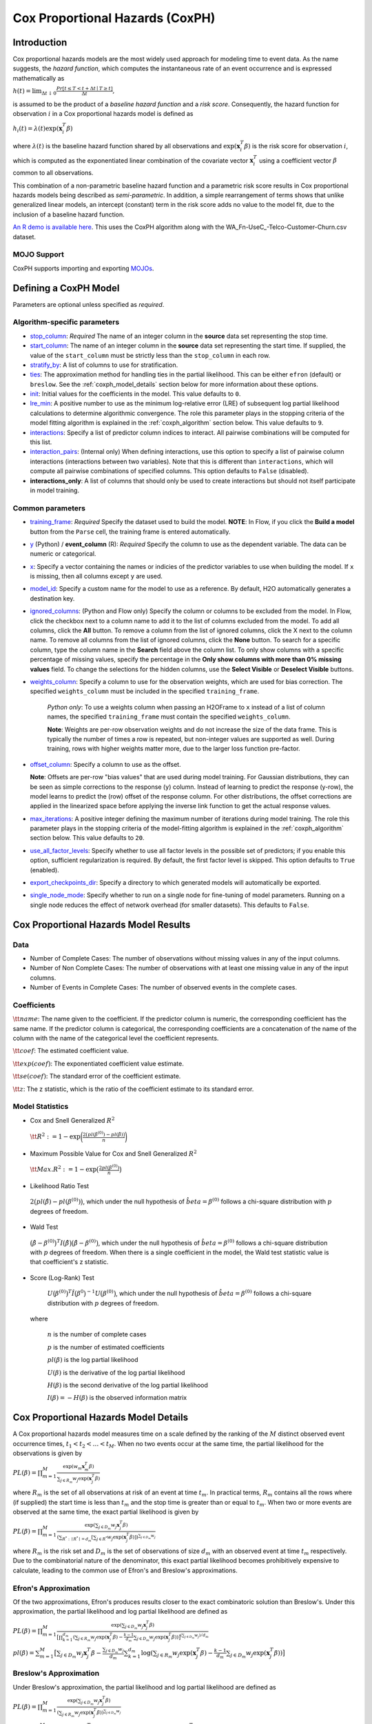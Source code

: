 Cox Proportional Hazards (CoxPH)
--------------------------------

Introduction
~~~~~~~~~~~~

Cox proportional hazards models are the most widely used approach for modeling time to event data. As the name suggests, the *hazard function*, which computes the instantaneous rate of an event occurrence and is expressed mathematically as

:math:`h(t) = \lim_{\Delta t \downarrow 0} \frac{Pr[t \le T < t + \Delta t \mid T \ge t]}{\Delta t},`

is assumed to be the product of a *baseline hazard function* and a *risk score*. Consequently, the hazard function for observation :math:`i` in a Cox proportional hazards model is defined as

:math:`h_i(t) = \lambda(t)\exp(\mathbf{x}_i^T\beta)`

where :math:`\lambda(t)` is the baseline hazard function shared by all observations and :math:`\exp(\mathbf{x}_i^T\beta)` is the risk score for observation :math:`i`, which is computed as the exponentiated linear combination of the covariate vector :math:`\mathbf{x}_i^T` using a coefficient vector :math:`\beta` common to all observations.

This combination of a non-parametric baseline hazard function and a parametric risk score results in Cox proportional hazards models being described as *semi-parametric*. In addition, a simple rearrangement of terms shows that unlike generalized linear models, an intercept (constant) term in the risk score adds no value to the model fit, due to the inclusion of a baseline hazard function.

`An R demo is available here <https://github.com/h2oai/h2o-3/blob/master/h2o-r/demos/rdemo.coxph.R>`__. This uses the CoxPH algorithm along with the WA\_Fn-UseC\_-Telco-Customer-Churn.csv dataset. 

MOJO Support
''''''''''''

CoxPH supports importing and exporting `MOJOs <../save-and-load-model.html#supported-mojos>`__.

Defining a CoxPH Model
~~~~~~~~~~~~~~~~~~~~~~

Parameters are optional unless specified as *required*.

Algorithm-specific parameters
'''''''''''''''''''''''''''''

-  `stop_column <algo-params/stop_column.html>`__: *Required* The name of an integer column in the **source** data set representing the stop time. 

-  `start_column <algo-params/start_column.html>`__: The name of an integer column in the **source** data set representing the start time. If supplied, the value of the ``start_column`` must be strictly less than the ``stop_column`` in each row.

-  `stratify_by <algo-params/stratify_by.html>`__: A list of columns to use for stratification.

-  `ties <algo-params/ties.html>`__: The approximation method for handling ties in the partial likelihood. This can be either ``efron`` (default) or ``breslow``. See the :ref:`coxph_model_details` section below for more information about these options.

-  `init <algo-params/init2.html>`__: Initial values for the coefficients in the model. This value defaults to ``0``.

-  `lre_min <algo-params/lre_min.html>`__: A positive number to use as the minimum log-relative error (LRE) of subsequent log partial likelihood calculations to determine algorithmic convergence. The role this parameter plays in the stopping criteria of the model fitting algorithm is explained in the :ref:`coxph_algorithm` section below. This value defaults to ``9``.

-  `interactions <algo-params/interactions.html>`__: Specify a list of predictor column indices to interact. All pairwise combinations will be computed for this list. 

-  `interaction_pairs <algo-params/interaction_pairs.html>`__: (Internal only) When defining interactions, use this option to specify a list of pairwise column interactions (interactions between two variables). Note that this is different than ``interactions``, which will compute all pairwise combinations of specified columns. This option defaults to ``False`` (disabled).
-  **interactions_only**: A list of columns that should only be used to create interactions but should not itself participate in model training.

Common parameters
'''''''''''''''''

-  `training_frame <algo-params/training_frame.html>`__: *Required* Specify the dataset used to build the model. **NOTE**: In Flow, if you click the **Build a model** button from the ``Parse`` cell, the training frame is entered automatically.

-  `y <algo-params/y.html>`__ (Python) / **event_column** (R): *Required* Specify the column to use as the dependent variable. The data can be numeric or categorical.

- `x <algo-params/x.html>`__: Specify a vector containing the names or indicies of the predictor variables to use when building the model. If ``x`` is missing, then all columns except ``y`` are used.

-  `model_id <algo-params/model_id.html>`__: Specify a custom name for the model to use as a reference. By default, H2O automatically generates a destination key.

-  `ignored_columns <algo-params/ignored_columns.html>`__: (Python and Flow only) Specify the column or columns to be excluded from the model. In Flow, click the checkbox next to a column name to add it to the list of columns excluded from the model. To add all columns, click the **All** button. To remove a column from the list of ignored columns, click the X next to the column name. To remove all columns from the list of ignored columns, click the **None** button. To search for a specific column, type the column name in the **Search** field above the column list. To only show columns with a specific percentage of missing values, specify the percentage in the **Only show columns with more than 0% missing values** field. To change the selections for the hidden columns, use the **Select Visible** or **Deselect Visible** buttons.

-  `weights_column <algo-params/weights_column.html>`__: Specify a column to use for the observation weights, which are used for bias correction. The specified  ``weights_column`` must be included in the specified ``training_frame``. 
   
    *Python only*: To use a weights column when passing an H2OFrame to ``x`` instead of a list of column names, the specified ``training_frame`` must contain the specified ``weights_column``. 
   
    **Note**: Weights are per-row observation weights and do not increase the size of the data frame. This is typically the number of times a row is repeated, but non-integer values are supported as well. During training, rows with higher weights matter more, due to the larger loss function pre-factor.

-  `offset_column <algo-params/offset_column.html>`__: Specify a column to use as the offset.
   
   **Note**: Offsets are per-row "bias values" that are used during model training. For Gaussian distributions, they can be seen as simple corrections to the response (``y``) column. Instead of learning to predict the response (y-row), the model learns to predict the (row) offset of the response column. For other distributions, the offset corrections are applied in the linearized space before applying the inverse link function to get the actual response values. 

-  `max_iterations <algo-params/max_iterations.html>`__: A positive integer defining the maximum number of iterations during model training. The role this parameter plays in the stopping criteria of the model-fitting algorithm is explained in the :ref:`coxph_algorithm` section below. This value defaults to ``20``.

- `use_all_factor_levels <algo-params/coxph.html>`__: Specify whether to use all factor levels in the possible set of predictors; if you enable this option, sufficient regularization is required. By default, the first factor level is skipped. This option defaults to ``True`` (enabled).

-  `export_checkpoints_dir <algo-params/export_checkpoints_dir.html>`__: Specify a directory to which generated models will automatically be exported.

- `single_node_mode <algo-params/single_node_mode.html>`__: Specify whether to run on a single node for fine-tuning of model parameters. Running on a single node reduces the effect of network overhead (for smaller datasets). This defaults to ``False``.


Cox Proportional Hazards Model Results
~~~~~~~~~~~~~~~~~~~~~~~~~~~~~~~~~~~~~~

Data
''''

- Number of Complete Cases: The number of observations without missing values in any of the input columns.
- Number of Non Complete Cases: The number of observations with at least one missing value in any of the input columns.
- Number of Events in Complete Cases: The number of observed events in the complete cases.

Coefficients
''''''''''''

:math:`\tt{name}`: The name given to the coefficient. If the predictor column is numeric, the corresponding coefficient has the same name. If the predictor column is categorical, the corresponding coefficients are a concatenation of the name of the column with the name of the categorical level the coefficient represents.

:math:`\tt{coef}`: The estimated coefficient value.

:math:`\tt{exp(coef)}`: The exponentiated coefficient value estimate.

:math:`\tt{se(coef)}`: The standard error of the coefficient estimate.

:math:`\tt{z}`: The z statistic, which is the ratio of the coefficient estimate to its standard error.

Model Statistics
''''''''''''''''

-  Cox and Snell Generalized :math:`R^2`

  :math:`\tt{R^2} := 1 - \exp\bigg(\frac{2\big(pl(\beta^{(0)}) - pl(\hat{\beta})\big)}{n}\bigg)`

-  Maximum Possible Value for Cox and Snell Generalized :math:`R^2`

  :math:`\tt{Max. R^2} := 1 - \exp\big(\frac{2 pl(\beta^{(0)})}{n}\big)`

-  Likelihood Ratio Test

  :math:`2\big(pl(\hat{\beta}) - pl(\beta^{(0)})\big)`, which under the null
  hypothesis of :math:`\hat{beta} = \beta^{(0)}` follows a chi-square
  distribution with :math:`p` degrees of freedom.

-  Wald Test 

  :math:`\big(\hat{\beta} - \beta^{(0)}\big)^T I\big(\hat{\beta}\big) \big(\hat{\beta} - \beta^{(0)}\big)`,
  which under the null hypothesis of :math:`\hat{beta} = \beta^{(0)}` follows a
  chi-square distribution with :math:`p` degrees of freedom. When there is a
  single coefficient in the model, the Wald test statistic value is that
  coefficient's z statistic.

-  Score (Log-Rank) Test

  :math:`U\big(\beta^{(0)}\big)^T \hat{I}\big(\beta^{0}\big)^{-1} U\big(\beta^{(0)}\big)`,
  which under the null hypothesis of :math:`\hat{beta} = \beta^{(0)}` follows a
  chi-square distribution with :math:`p` degrees of freedom.

 where

  :math:`n` is the number of complete cases

  :math:`p` is the number of estimated coefficients

  :math:`pl(\beta)` is the log partial likelihood

  :math:`U(\beta)` is the derivative of the log partial likelihood

  :math:`H(\beta)` is the second derivative of the log partial likelihood

  :math:`I(\beta) = - H(\beta)` is the observed information matrix


.. _coxph_model_details:

Cox Proportional Hazards Model Details
~~~~~~~~~~~~~~~~~~~~~~~~~~~~~~~~~~~~~~

A Cox proportional hazards model measures time on a scale defined by the ranking of the :math:`M` distinct observed event occurrence times, :math:`t_1 < t_2 < \dots < t_M`. When no two events occur at the same time, the partial likelihood for the observations is given by

:math:`PL(\beta) = \prod_{m=1}^M\frac{\exp(w_m\mathbf{x}_m^T\beta)}{\sum_{j \in R_m} w_j \exp(\mathbf{x}_j^T\beta)}`

where :math:`R_m` is the set of all observations at risk of an event at time :math:`t_m`. In practical terms, :math:`R_m` contains all the rows where (if supplied) the start time is less than :math:`t_m` and the stop time is greater than or equal to :math:`t_m`. When two or more events are observed at the same time, the exact partial likelihood is given by

:math:`PL(\beta) = \prod_{m=1}^M\frac{\exp(\sum_{j \in D_m} w_j\mathbf{x}_j^T\beta)}{(\sum_{R^* : \mid R^* \mid = d_m} [\sum_{j \in R^*} w_j \exp(\mathbf{x}_j^T\beta)])^{\sum_{j \in D_m} w_j}}`

where :math:`R_m` is the risk set and :math:`D_m` is the set of observations of size :math:`d_m` with an observed event at time :math:`t_m` respectively. Due to the combinatorial nature of the denominator, this exact partial likelihood becomes prohibitively expensive to calculate, leading to the common use of Efron's and Breslow's approximations.

Efron's Approximation
'''''''''''''''''''''

Of the two approximations, Efron's produces results closer to the exact combinatoric solution than Breslow's. Under this approximation, the partial likelihood and log partial likelihood are defined as

:math:`PL(\beta) = \prod_{m=1}^M \frac{\exp(\sum_{j \in D_m} w_j\mathbf{x}_j^T\beta)}{\big[\prod_{k=1}^{d_m}(\sum_{j \in R_m} w_j \exp(\mathbf{x}_j^T\beta) - \frac{k-1}{d_m} \sum_{j \in D_m} w_j \exp(\mathbf{x}_j^T\beta))\big]^{(\sum_{j \in D_m} w_j)/d_m}}`

:math:`pl(\beta) = \sum_{m=1}^M \big[\sum_{j \in D_m} w_j\mathbf{x}_j^T\beta - \frac{\sum_{j \in D_m} w_j}{d_m} \sum_{k=1}^{d_m} \log(\sum_{j \in R_m} w_j \exp(\mathbf{x}_j^T\beta) - \frac{k-1}{d_m} \sum_{j \in D_m} w_j \exp(\mathbf{x}_j^T\beta))\big]`

Breslow's Approximation
'''''''''''''''''''''''

Under Breslow's approximation, the partial likelihood and log partial likelihood are defined as

:math:`PL(\beta) = \prod_{m=1}^M \frac{\exp(\sum_{j \in D_m} w_j\mathbf{x}_j^T\beta)}{(\sum_{j \in R_m} w_j \exp(\mathbf{x}_j^T\beta))^{\sum_{j \in D_m} w_j}}`

:math:`pl(\beta) = \sum_{m=1}^M \big[\sum_{j \in D_m} w_j\mathbf{x}_j^T\beta - (\sum_{j \in D_m} w_j)\log(\sum_{j \in R_m} w_j \exp(\mathbf{x}_j^T\beta))\big]`

.. _coxph_algorithm:

Cox Proportional Hazards Model Algorithm
~~~~~~~~~~~~~~~~~~~~~~~~~~~~~~~~~~~~~~~~

H2O uses the Newton-Raphson algorithm to maximize the partial log-likelihood, an iterative procedure defined by the steps:

To add numeric stability to the model fitting calculations, the numeric predictors and offsets are demeaned during the model fitting process.

1. Set an initial value, :math:`\beta^{(0)}`, for the coefficient vector and assume an initial log partial likelihood of :math:`- \infty`.
2. Increment iteration counter, :math:`n`, by 1.
3. Calculate the log partial likelihood, :math:`pl\big(\beta^{(n)}\big)`, at the current coefficient vector estimate.
4. Compare :math:`pl\big(\beta^{(n)}\big)` to :math:`pl\big(\beta^{(n-1)}\big)`.

  a) If :math:`pl\big(\beta^{(n)}\big) > pl\big(\beta^{(n-1)}\big)`, then accept the new coefficient vector, :math:`\beta^{(n)}`, as the current best estimate, :math:`\tilde{\beta}`, and set a new candidate coefficient vector to be :math:`\beta^{(n+1)} = \beta^{(n)} - \tt{step}`, where :math:`\tt{step} := H^{-1}(\beta^{(n)}) U(\beta^{(n)})`, which is the product of the inverse of the second derivative of :math:`pl` times the first derivative of :math:`pl` based upon the observed data.

  b) If :math:`pl\big(\beta^{(n)}\big) \le pl\big(\beta^{(n-1)}\big)`, then set :math:`\tt{step} := \tt{step} / 2` and :math:`\beta^{(n+1)} = \tilde{\beta} - \tt{step}`.

5. Repeat steps 2 - 4 until either
  
  a) :math:`n = \tt{iter\ max}` or
  
  b) the log-relative error :math:`LRE\Big(pl\big(\beta^{(n)}\big), pl\big(\beta^{(n+1)}\big)\Big) >= \tt{lre\ min}`,
     
     where
     
     :math:`LRE(x, y) = - \log_{10}\big(\frac{\mid x - y \mid}{y}\big)`, if :math:`y \ne 0`

     :math:`LRE(x, y) = - \log_{10}(\mid x \mid)`, if :math:`y = 0`

Examples
~~~~~~~~

Below is a simple example showing how to build a CoxPH model.

.. tabs::
   .. code-tab:: r R

    library(h2o)
    h2o.init()

    # Import the heart dataset into H2O:
    heart <- h2o.importFile("http://s3.amazonaws.com/h2o-public-test-data/smalldata/coxph_test/heart.csv")

    # Split the dataset into a train and test set:
    heart_split <- h2o.splitFrame(data = heart, ratios = 0.8, seed = 1234)
    train <- heart_split[[1]]
    test <- heart_split[[2]]

    # Build and train the model:
    heart_coxph <- h2o.coxph(x = "age", 
                             event_column = "event",
                             start_column = "start", 
                             stop_column = "stop", 
                             ties = "breslow", 
                             training_frame = train)

    # Eval performance:
    perf <- h2o.performance(heart_coxph)

    # Generate predictions on a test set (if necessary):
    predict <- h2o.predict(heart_coxph, newdata = test)

    # Get baseline hazard:
    baseline_hazard <- heart_coxph$baseline_hazard

    # Get baseline survival:
    baseline_survival <- heart_coxph$baseline_survival

    # Get model concordance:
    concordance <- perf@metrics$concordance
    


   .. code-tab:: python
   
    import h2o
    from h2o.estimators.coxph import H2OCoxProportionalHazardsEstimator
    h2o.init()

    # Import the heart dataset into H2O:
    heart = h2o.import_file("http://s3.amazonaws.com/h2o-public-test-data/smalldata/coxph_test/heart.csv")

    # Split the dataset into a train and test set:
    train, test = heart.split_frame(ratios = [.8], seed = 1234)   

    # Build and train the model:
    heart_coxph = H2OCoxProportionalHazardsEstimator(start_column="start",
                                                     stop_column="stop", 
                                                     ties="breslow")
    heart_coxph.train(x="age", 
                y="event", 
                training_frame=train)

    # Generate predictions on a test set (if necessary):
    pred = heart_coxph.predict(test)

    # Get baseline hazard:
    hazard = heart_coxph.baseline_hazard_frame

    # Get baseline survival:
    survival = heart_coxph.baseline_survival_frame

    # Get model concordance:
    heart_coxph.model_performance().concordance()





References
~~~~~~~~~~

Andersen, P. and Gill, R. (1982). Cox's regression model for counting processes, a large sample study. *Annals of Statistics* **10**, 1100-1120.

Harrell, Jr. F.E., Regression Modeling Strategies: With Applications to Linear Models, Logistic Regression, and Survival Analysis. Springer-Verlag, 2001.

Therneau, T., Grambsch, P., Modeling Survival Data: Extending the Cox Model. Springer-Verlag, 2000.
